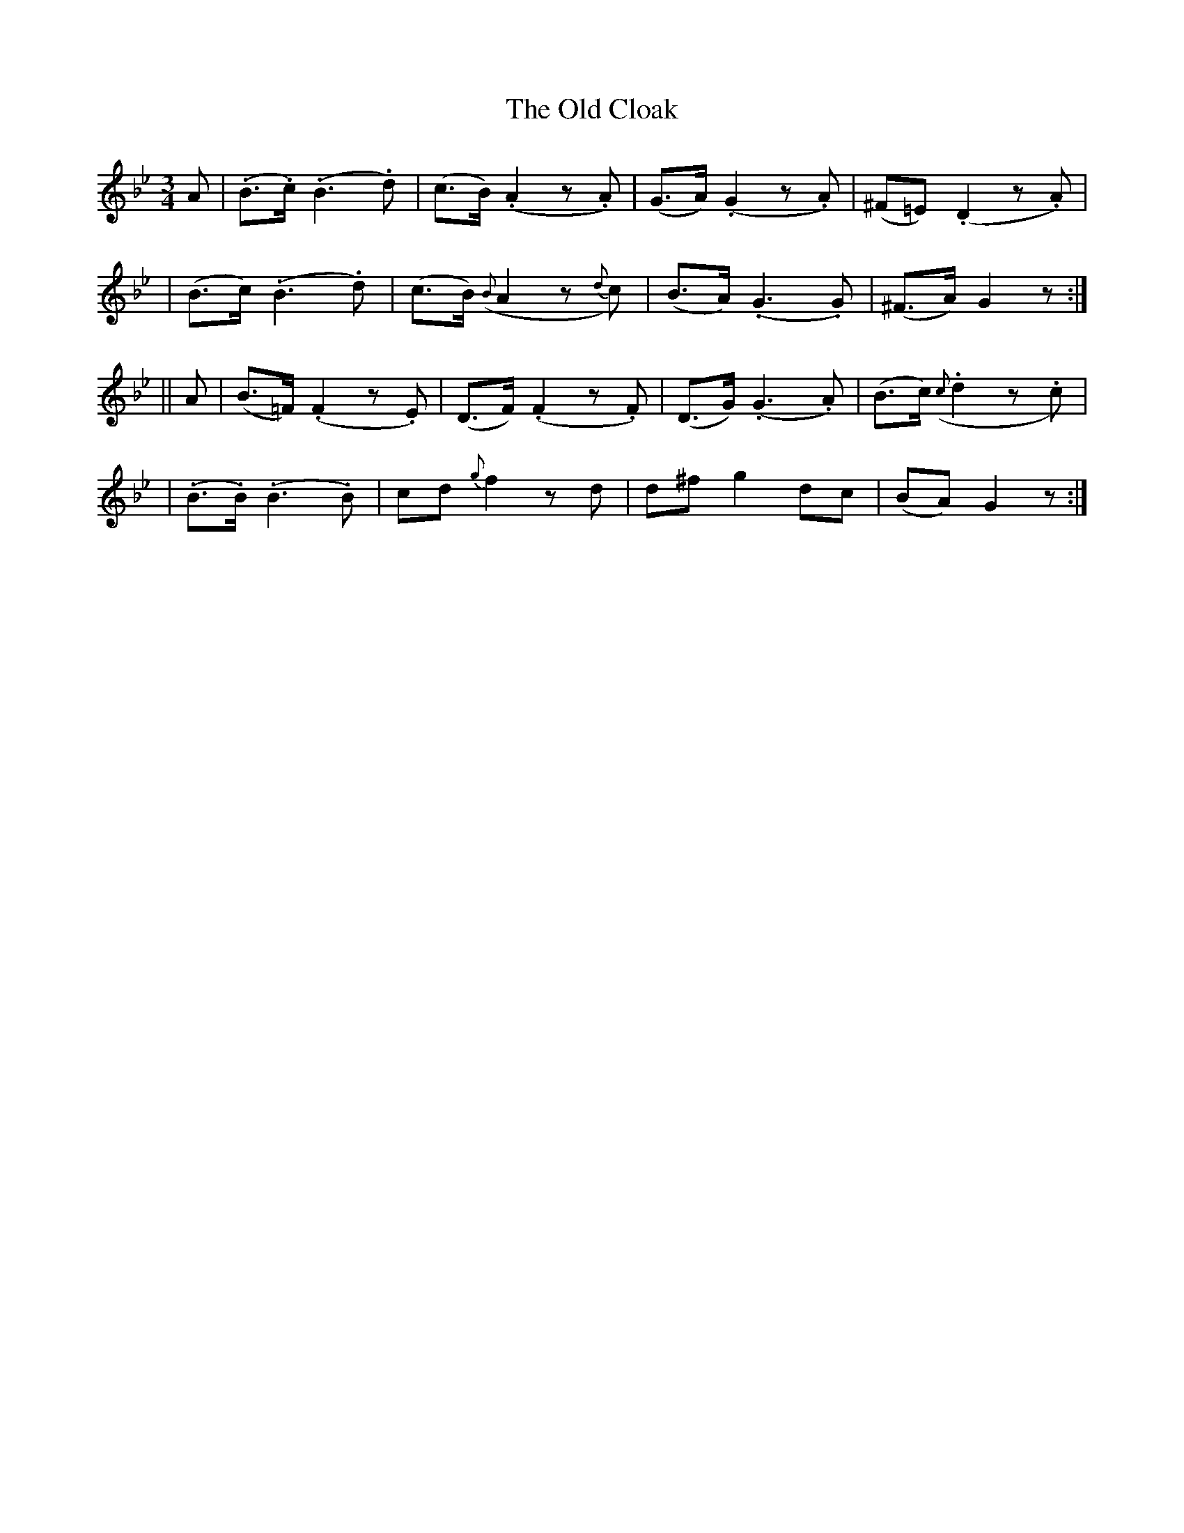 X: 288
T: The Old Cloak
B: O'Neill's 288
N: "Very slow"
N: "Collected by J.O'Neill"
M: 3/4
L: 1/8
K:Gm
A \
| (.B>.c) (.B3 .d) | (c>B) (.A2 z.A) | (G>A) (.G2 z.A) | (^F=E) (.D2 z.A) |
| (B>c) (.B3 .d) | (c>B) ({B}A2 z{d}c) | (B>A) (.G3 .G) | (^F>A) G2 z :|
|| A \
| (B>=F) (.F2 z.E) | (D>F) (.F2 z.F) | (D>G) (.G3 .A) | (B>c) ({c}.d2 z.c) |
| (.B>.B) (.B3 .B) | cd ">"{g}f2 zd | d^f ">"g2 dc | (BA) G2 z :|
